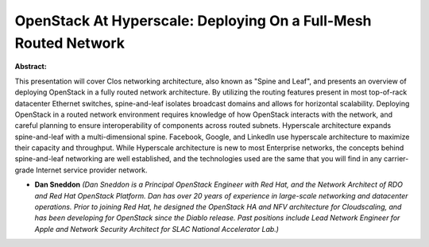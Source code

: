 OpenStack At Hyperscale: Deploying On a Full-Mesh Routed Network
~~~~~~~~~~~~~~~~~~~~~~~~~~~~~~~~~~~~~~~~~~~~~~~~~~~~~~~~~~~~~~~~

**Abstract:**

This presentation will cover Clos networking architecture, also known as "Spine and Leaf", and presents an overview of deploying OpenStack in a fully routed network architecture. By utilizing the routing features present in most top-of-rack datacenter Ethernet switches, spine-and-leaf isolates broadcast domains and allows for horizontal scalability. Deploying OpenStack in a routed network environment requires knowledge of how OpenStack interacts with the network, and careful planning to ensure interoperability of components across routed subnets. Hyperscale architecture expands spine-and-leaf with a multi-dimensional spine. Facebook, Google, and LinkedIn use hyperscale architecture to maximize their capacity and throughput. While Hyperscale architecture is new to most Enterprise networks, the concepts behind spine-and-leaf networking are well established, and the technologies used are the same that you will find in any carrier-grade Internet service provider network.


* **Dan Sneddon** *(Dan Sneddon is a Principal OpenStack Engineer with Red Hat, and the Network Architect of RDO and Red Hat OpenStack Platform. Dan has over 20 years of experience in large-scale networking and datacenter operations. Prior to joining Red Hat, he designed the OpenStack HA and NFV architecture for Cloudscaling, and has been developing for OpenStack since the Diablo release. Past positions include Lead Network Engineer for Apple and Network Security Architect for SLAC National Accelerator Lab.)*
